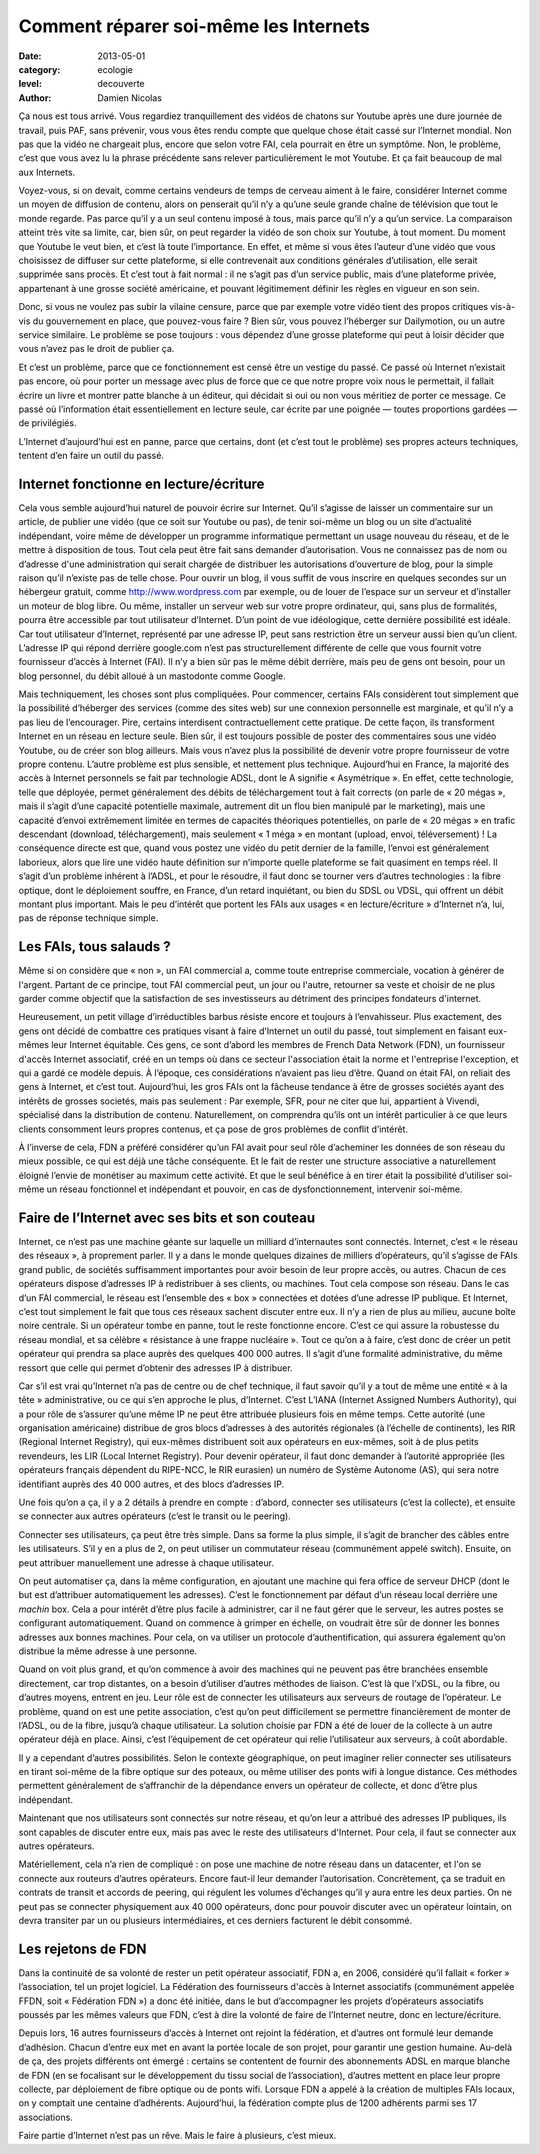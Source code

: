 Comment réparer soi-même les Internets
======================================

:date: 2013-05-01
:category: ecologie
:level: decouverte
:author: Damien Nicolas


Ça nous est tous arrivé. Vous regardiez tranquillement des vidéos de
chatons sur Youtube après une dure journée de travail, puis PAF, sans
prévenir, vous vous êtes rendu compte que quelque chose était cassé
sur l’Internet mondial. Non pas que la vidéo ne chargeait plus,
encore que selon votre FAI, cela pourrait en être un symptôme. Non,
le problème, c’est que vous avez lu la phrase précédente sans relever
particulièrement le mot Youtube. Et ça fait beaucoup de mal aux
Internets.

Voyez-vous, si on devait, comme certains vendeurs de temps de cerveau
aiment à le faire, considérer Internet comme un moyen de diffusion de
contenu, alors on penserait qu’il n’y a qu’une seule grande chaîne de
télévision que tout le monde regarde. Pas parce qu’il y a un seul
contenu imposé à tous, mais parce qu’il n’y a qu’un service. La
comparaison atteint très vite sa limite, car, bien sûr, on peut
regarder la vidéo de son choix sur Youtube, à tout moment. Du moment
que Youtube le veut bien, et c’est là toute l’importance. En effet,
et même si vous êtes l’auteur d’une vidéo que vous choisissez de
diffuser sur cette plateforme, si elle contrevenait aux conditions
générales d’utilisation, elle serait supprimée sans procès. Et c’est
tout à fait normal : il ne s’agit pas d’un service public, mais d’une
plateforme privée, appartenant à une grosse société américaine, et
pouvant légitimement définir les règles en vigueur en son sein.

Donc, si vous ne voulez pas subir la vilaine censure, parce que par
exemple votre vidéo tient des propos critiques vis-à-vis du
gouvernement en place, que pouvez-vous faire ? Bien sûr, vous pouvez
l’héberger sur Dailymotion, ou un autre service similaire. Le
problème se pose toujours : vous dépendez d’une grosse plateforme qui
peut à loisir décider que vous n’avez pas le droit de publier ça.

Et c’est un problème, parce que ce fonctionnement est censé être un
vestige du passé. Ce passé où Internet n’existait pas encore, où
pour porter un message avec plus de force que ce que notre propre
voix nous le permettait, il fallait écrire un livre et montrer patte
blanche à un éditeur, qui décidait si oui ou non vous méritiez de
porter ce message. Ce passé où l’information était essentiellement
en lecture seule, car écrite par une poignée — toutes proportions
gardées — de privilégiés.

L’Internet d’aujourd’hui est en panne, parce que certains, dont (et
c’est tout le problème) ses propres acteurs techniques, tentent d’en
faire un outil du passé.


Internet fonctionne en lecture/écriture
:::::::::::::::::::::::::::::::::::::::

Cela vous semble aujourd’hui naturel de pouvoir écrire sur Internet.
Qu’il s’agisse de laisser un commentaire sur un article, de publier
une vidéo (que ce soit sur Youtube ou pas), de tenir soi-même un blog
ou un site d’actualité indépendant, voire même de développer un
programme informatique permettant un usage nouveau du réseau, et de
le mettre à disposition de tous. Tout cela peut être fait sans
demander d’autorisation. Vous ne connaissez pas de nom ou d’adresse
d'une administration qui serait chargée de distribuer les
autorisations d’ouverture de blog, pour la simple raison qu’il
n’existe pas de telle chose. Pour ouvrir un blog, il vous suffit de
vous inscrire en quelques secondes sur un hébergeur gratuit, comme
http://www.wordpress.com par exemple, ou de louer de l’espace sur un
serveur et d’installer un moteur de blog libre. Ou même, installer
un serveur web sur votre propre ordinateur, qui, sans plus de
formalités, pourra être accessible par tout utilisateur d’Internet.
D’un point de vue idéologique, cette dernière possibilité est
idéale. Car tout utilisateur d’Internet, représenté par une adresse
IP, peut sans restriction être un serveur aussi bien qu’un client.
L’adresse IP qui répond derrière google.com n’est pas
structurellement différente de celle que vous fournit votre
fournisseur d’accès à Internet (FAI). Il n’y a bien sûr pas le même
débit derrière, mais peu de gens ont besoin, pour un blog personnel,
du débit alloué à un mastodonte comme Google.

Mais techniquement, les choses sont plus compliquées. Pour
commencer, certains FAIs considèrent tout simplement que la
possibilité d’héberger des services (comme des sites web) sur une
connexion personnelle est marginale, et qu’il n’y a pas lieu de
l’encourager. Pire, certains interdisent contractuellement cette
pratique. De cette façon, ils transforment Internet en un réseau en
lecture seule. Bien sûr, il est toujours possible de poster des
commentaires sous une vidéo Youtube, ou de créer son blog ailleurs.
Mais vous n’avez plus la possibilité de devenir votre propre
fournisseur de votre propre contenu. L’autre problème est plus
sensible, et nettement plus technique. Aujourd’hui en France, la
majorité des accès à Internet personnels se fait par technologie
ADSL, dont le A signifie « Asymétrique ». En effet, cette
technologie, telle que déployée, permet généralement des débits de
téléchargement tout à fait corrects (on parle de « 20 mégas », mais
il s’agit d’une capacité potentielle maximale, autrement dit un flou
bien manipulé par le marketing), mais une capacité d’envoi
extrêmement limitée en termes de capacités théoriques potentielles,
on parle de « 20 mégas » en trafic descendant (download,
téléchargement), mais seulement « 1 méga » en montant (upload,
envoi, téléversement) ! La conséquence directe est que, quand vous
postez une vidéo du petit dernier de la famille, l’envoi est
généralement laborieux, alors que lire une vidéo haute définition sur
n’importe quelle plateforme se fait quasiment en temps réel.
Il s’agit d’un problème inhérent à l’ADSL, et pour le résoudre, il
faut donc se tourner vers d’autres technologies : la fibre optique,
dont le déploiement souffre, en France, d’un retard inquiétant, ou
bien du SDSL ou VDSL, qui offrent un débit montant plus important.
Mais le peu d’intérêt que portent les FAIs aux usages « en
lecture/écriture » d’Internet n’a, lui, pas de réponse technique
simple.

Les FAIs, tous salauds ?
::::::::::::::::::::::::

Même si on considère que « non », un FAI commercial a, comme toute
entreprise commerciale, vocation à générer de l'argent. Partant de ce
principe, tout FAI commercial peut, un jour ou l'autre, retourner sa
veste et choisir de ne plus garder comme objectif que la satisfaction
de ses investisseurs au détriment des principes fondateurs d'internet.

Heureusement, un petit village d’irréductibles barbus résiste encore
et toujours à l’envahisseur. Plus exactement, des gens ont décidé de
combattre ces pratiques visant à faire d’Internet un outil du passé,
tout simplement en faisant eux-mêmes leur Internet équitable. Ces
gens, ce sont d’abord les membres de French Data Network (FDN), un
fournisseur d'accès Internet associatif, créé en un temps où dans ce
secteur l'association était la norme et l'entreprise l'exception, et
qui a gardé ce modèle depuis. À l’époque, ces considérations
n’avaient pas lieu d’être. Quand on était FAI, on reliait des gens à
Internet, et c’est tout. Aujourd’hui, les gros FAIs ont la fâcheuse
tendance à être de grosses sociétés ayant des intérêts de grosses
societés, mais pas seulement : Par exemple, SFR, pour ne citer que
lui, appartient à Vivendi, spécialisé dans la distribution de
contenu. Naturellement, on comprendra qu’ils ont un intérêt
particulier à ce que leurs clients consomment leurs propres contenus,
et ça pose de gros problèmes de conflit d’intérêt.

À l’inverse de cela, FDN a préféré considérer qu’un FAI avait pour
seul rôle d’acheminer les données de son réseau du mieux possible,
ce qui est déjà une tâche conséquente. Et le fait de rester une
structure associative a naturellement éloigné l’envie de monétiser au
maximum cette activité. Et que le seul bénéfice à en tirer était la
possibilité d’utiliser soi-même un réseau fonctionnel et indépendant
et pouvoir, en cas de dysfonctionnement, intervenir soi-même.

Faire de l’Internet avec ses bits et son couteau
::::::::::::::::::::::::::::::::::::::::::::::::

Internet, ce n’est pas une machine géante sur laquelle un milliard
d’internautes sont connectés. Internet, c’est « le réseau des
réseaux », à proprement parler. Il y a dans le monde quelques
dizaines de milliers d’opérateurs, qu’il s’agisse de FAIs grand
public, de sociétés suffisamment importantes pour avoir besoin de
leur propre accès, ou autres. Chacun de ces opérateurs dispose
d’adresses IP à redistribuer à ses clients, ou machines. Tout cela
compose son réseau. Dans le cas d’un FAI commercial, le réseau est
l’ensemble des « box » connectées et dotées d’une adresse IP
publique. Et Internet, c’est tout simplement le fait que tous ces
réseaux sachent discuter entre eux. Il n’y a rien de plus au milieu,
aucune boîte noire centrale. Si un opérateur tombe en panne, tout le
reste fonctionne encore. C’est ce qui assure la robustesse du réseau
mondial, et sa célèbre « résistance à une frappe nucléaire ». Tout ce
qu’on a à faire, c’est donc de créer un petit opérateur qui prendra
sa place auprès des quelques 400 000 autres. Il s’agit d’une formalité
administrative, du même ressort que celle qui permet d’obtenir des
adresses IP à distribuer.

Car s’il est vrai qu’Internet n’a pas de centre ou de chef technique,
il faut savoir qu’il y a tout de même une entité « à la tête »
administrative, ou ce qui s’en approche le plus, d’Internet. C’est
L’IANA (Internet Assigned Numbers Authority), qui a pour rôle de
s’assurer qu’une même IP ne peut être attribuée plusieurs fois en
même temps. Cette autorité (une organisation américaine) distribue de
gros blocs d’adresses à des autorités régionales (à l’échelle de
continents), les RIR (Regional Internet Registry), qui eux-mêmes
distribuent soit aux opérateurs en eux-mêmes, soit à de plus petits
revendeurs, les LIR (Local Internet Registry). Pour devenir
opérateur, il faut donc demander à l’autorité appropriée (les
opérateurs français dépendent du RIPE-NCC, le RIR eurasien) un numéro de
Système Autonome (AS), qui sera notre identifiant auprès des 40 000
autres, et des blocs d’adresses IP.

Une fois qu’on a ça, il y a 2 détails à prendre en compte : d’abord,
connecter ses utilisateurs (c’est la collecte), et ensuite se
connecter aux autres opérateurs (c’est le transit ou le peering).

Connecter ses utilisateurs, ça peut être très simple. Dans sa forme
la plus simple, il s’agit de brancher des câbles entre les
utilisateurs. S’il y en a plus de 2, on peut utiliser un commutateur
réseau (communément appelé switch). Ensuite, on peut attribuer
manuellement une adresse à chaque utilisateur.

On peut automatiser ça, dans la même configuration, en ajoutant une
machine qui fera office de serveur DHCP (dont le but est d’attribuer
automatiquement les adresses). C’est le fonctionnement par défaut
d’un réseau local derrière une *machin* box. Cela a pour intérêt
d’être plus facile à administrer, car il ne faut gérer que le
serveur, les autres postes se configurant automatiquement. Quand on
commence à grimper en échelle, on voudrait être sûr de donner les
bonnes adresses aux bonnes machines. Pour cela, on va utiliser un
protocole d’authentification, qui assurera également qu’on distribue
la même adresse à une personne.

Quand on voit plus grand, et qu’on commence à avoir des machines qui
ne peuvent pas être branchées ensemble directement, car trop
distantes, on a besoin d’utiliser d’autres méthodes de liaison. C’est
là que l’xDSL, ou la fibre, ou d’autres moyens, entrent en jeu. Leur
rôle est de connecter les utilisateurs aux serveurs de routage de
l’opérateur. Le problème, quand on est une petite association, c’est
qu’on peut difficilement se permettre financièrement de monter de
l’ADSL, ou de la fibre, jusqu’à chaque utilisateur. La solution
choisie par FDN a été de louer de la collecte à un autre opérateur
déjà en place. Ainsi, c’est l’équipement de cet opérateur qui relie
l’utilisateur aux serveurs, à coût abordable.

Il y a cependant d’autres possibilités. Selon le contexte
géographique, on peut imaginer relier connecter ses utilisateurs en
tirant soi-même de la fibre optique sur des poteaux, ou même utiliser
des ponts wifi à longue distance. Ces méthodes permettent
généralement de s’affranchir de la dépendance envers un opérateur de
collecte, et donc d’être plus indépendant.

Maintenant que nos utilisateurs sont connectés sur notre réseau, et
qu’on leur a attribué des adresses IP publiques, ils sont capables de
discuter entre eux, mais pas avec le reste des utilisateurs
d'Internet. Pour cela, il faut se connecter aux autres opérateurs.

Matériellement, cela n’a rien de compliqué : on pose une machine de
notre réseau dans un datacenter, et l'on se connecte aux routeurs
d’autres opérateurs. Encore faut-il leur demander l’autorisation.
Concrètement, ça se traduit en contrats de transit et accords de
peering, qui régulent les volumes d’échanges qu’il y aura entre les
deux parties. On ne peut pas se connecter physiquement aux 40 000
opérateurs, donc pour pouvoir discuter avec un opérateur lointain, on
devra transiter par un ou plusieurs intermédiaires, et ces derniers
facturent le débit consommé.

Les rejetons de FDN
:::::::::::::::::::

Dans la continuité de sa volonté de rester un petit opérateur
associatif, FDN a, en 2006, considéré qu’il fallait « forker »
l’association, tel un projet logiciel. La Fédération des
fournisseurs d'accès à Internet associatifs (communément appelée
FFDN, soit « Fédération FDN ») a donc été initiée, dans le but
d’accompagner les projets d’opérateurs associatifs poussés par les
mêmes valeurs que FDN, c’est à dire la volonté de faire de l’Internet
neutre, donc en lecture/écriture.

Depuis lors, 16 autres fournisseurs d’accès à Internet ont rejoint la
fédération, et d’autres ont formulé leur demande d’adhésion. Chacun
d’entre eux met en avant la portée locale de son projet, pour
garantir une gestion humaine. Au-delà de ça, des projets différents
ont émergé : certains se contentent de fournir des abonnements ADSL
en marque blanche de FDN (en se focalisant sur le développement du
tissu social de l’association), d’autres mettent en place leur propre
collecte, par déploiement de fibre optique ou de ponts wifi. Lorsque
FDN a appelé à la création de multiples FAIs locaux, on y comptait
une centaine d’adhérents. Aujourd’hui, la fédération compte plus de
1200 adhérents parmi ses 17 associations.

Faire partie d’Internet n’est pas un rêve. Mais le faire à plusieurs,
c’est mieux.
